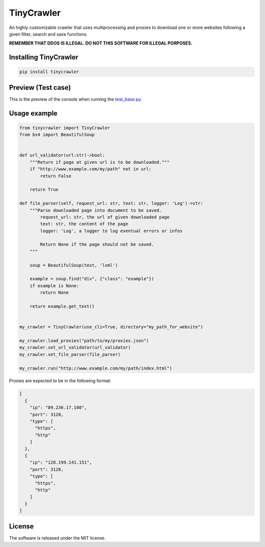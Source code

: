.. role:: py(code)
   :language: python

.. role:: json(code)
   :language: json


TinyCrawler
====================

|travis| |sonar_quality| |sonar_maintainability| |sonar_coverage| |code_climate_maintainability| |pip|

An highly customizable crawler that uses multiprocessing and proxies to download one or more websites following a given filter, search and save functions.

**REMEMBER THAT DDOS IS ILLEGAL. DO NOT THIS SOFTWARE FOR ILLEGAL PORPOSES.**

Installing TinyCrawler
------------------------

.. code:: shell

    pip install tinycrawler


Preview (Test case)
---------------------
This is the preview of the console when running the `test_base.py`_.

|preview|

Usage example
---------------------

.. code:: python

    from tinycrawler import TinyCrawler
    from bs4 import BeautifulSoup


    def url_validator(url:str)->bool:
        """Return if page at given url is to be downloaded."""
        if "http://www.example.com/my/path" not in url:
            return False

        return True

    def file_parser(self, request_url: str, text: str, logger: 'Log')->str:
        """Parse downloaded page into document to be saved.
            request_url: str, the url of given downloaded page
            text: str, the content of the page
            logger: 'Log', a logger to log eventual errors or infos

            Return None if the page should not be saved.
        """

        soup = BeautifulSoup(text, 'lxml')

        example = soup.find("div", {"class": "example"})
        if example is None:
            return None

        return example.get_text()


    my_crawler = TinyCrawler(use_cli=True, directory="my_path_for_website")

    my_crawler.load_proxies("path/to/my/proxies.json")
    my_crawler.set_url_validator(url_validator)
    my_crawler.set_file_parser(file_parser)

    my_crawler.run("http://www.example.com/my/path/index.html")


Proxies are expected to be in the following format:

.. code:: python

    [
      {
        "ip": "89.236.17.108",
        "port": 3128,
        "type": [
          "https",
          "http"
        ]
      },
      {
        "ip": "128.199.141.151",
        "port": 3128,
        "type": [
          "https",
          "http"
        ]
      }
    ]


License
--------------
The software is released under the MIT license.

.. _`test_base.py`: https://github.com/LucaCappelletti94/tinycrawler/blob/master/tests/test_base.py

.. |preview| image:: https://github.com/LucaCappelletti94/tinycrawler/blob/master/preview.jpg?raw=true

.. |travis| image:: https://travis-ci.org/LucaCappelletti94/tinycrawler.png
   :target: https://travis-ci.org/LucaCappelletti94/tinycrawler

.. |sonar_quality| image:: https://sonarcloud.io/api/project_badges/measure?project=tinycrawler.lucacappelletti&metric=alert_status
    :target: https://sonarcloud.io/dashboard/index/tinycrawler.lucacappelletti

.. |sonar_maintainability| image:: https://sonarcloud.io/api/project_badges/measure?project=tinycrawler.lucacappelletti&metric=sqale_rating
    :target: https://sonarcloud.io/dashboard/index/tinycrawler.lucacappelletti

.. |sonar_coverage| image:: https://sonarcloud.io/api/project_badges/measure?project=tinycrawler.lucacappelletti&metric=coverage
    :target: https://sonarcloud.io/dashboard/index/tinycrawler.lucacappelletti

.. |code_climate_maintainability| image:: https://api.codeclimate.com/v1/badges/25fb7c6119e188dbd12c/maintainability
   :target: https://codeclimate.com/github/LucaCappelletti94/tinycrawler/maintainability
   :alt: Maintainability

.. |pip| image:: https://badge.fury.io/py/tinycrawler.svg
    :target: https://badge.fury.io/py/tinycrawler
